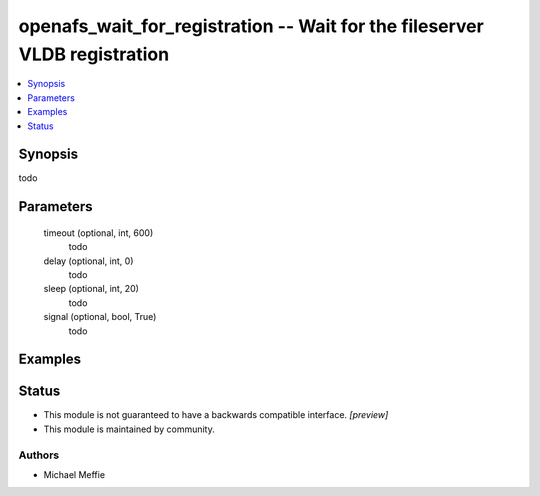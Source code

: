 .. _openafs_wait_for_registration_module:


openafs_wait_for_registration -- Wait for the fileserver VLDB registration
==========================================================================

.. contents::
   :local:
   :depth: 1


Synopsis
--------

todo






Parameters
----------

  timeout (optional, int, 600)
    todo


  delay (optional, int, 0)
    todo


  sleep (optional, int, 20)
    todo


  signal (optional, bool, True)
    todo









Examples
--------

.. code-block:: yaml+jinja

    





Status
------




- This module is not guaranteed to have a backwards compatible interface. *[preview]*


- This module is maintained by community.



Authors
~~~~~~~

- Michael Meffie

